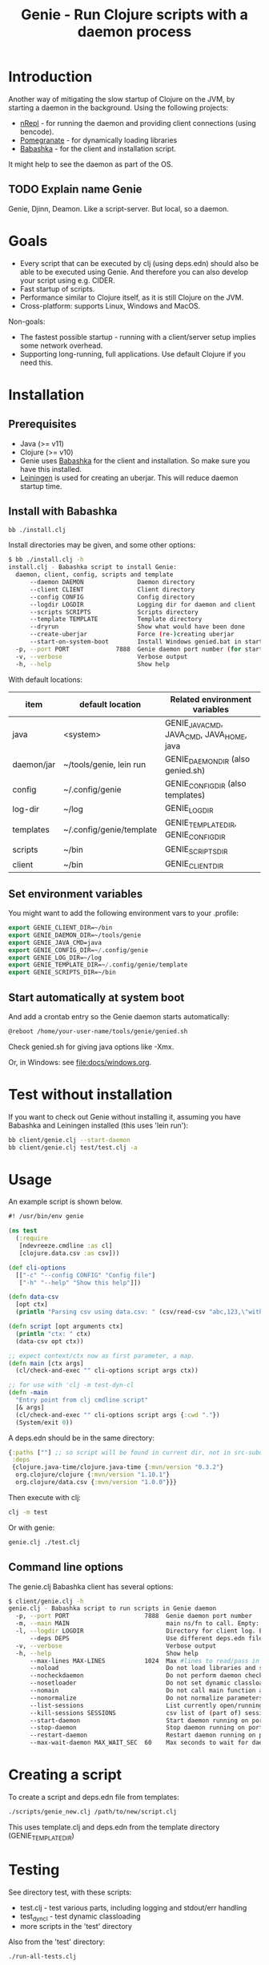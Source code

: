 #+STARTUP: content indent
#+title: Genie - Run Clojure scripts with a daemon process

* Introduction
Another way of mitigating the slow startup of Clojure on the JVM, by starting a daemon in the background. Using the following projects:
- [[https://nrepl.org/nrepl/index.html][nRepl]] - for running the daemon and providing client connections (using bencode).
- [[https://github.com/clj-commons/pomegranate][Pomegranate]] - for dynamically loading libraries
- [[https://book.babashka.org][Babashka]] - for the client and installation script.

It might help to see the daemon as part of the OS.

** TODO Explain name Genie
Genie, Djinn, Deamon. Like a script-server. But local, so a daemon.
* Goals
- Every script that can be executed by clj (using deps.edn) should also be able to be executed using Genie. And therefore you can also develop your script using e.g. CIDER.
- Fast startup of scripts.
- Performance similar to Clojure itself, as it is still Clojure on the JVM.
- Cross-platform: supports Linux, Windows and MacOS.

Non-goals:
- The fastest possible startup - running with a client/server setup implies some network overhead.
- Supporting long-running, full applications. Use default Clojure if you need this.
* Installation
** Prerequisites
- Java (>= v11)
- Clojure (>= v10)
- Genie uses [[https://book.babashka.org][Babashka]] for the client and installation. So make sure you have this installed.
- [[https://leiningen.org][Leiningen]] is used for creating an uberjar. This will reduce daemon startup time.
** Install with Babashka
#+begin_src bash :tangle yes
  bb ./install.clj
#+end_src

Install directories may be given, and some other options:
#+begin_src bash :tangle yes
$ bb ./install.clj -h
install.clj - Babashka script to install Genie:
  daemon, client, config, scripts and template
      --daemon DAEMON               Daemon directory
      --client CLIENT               Client directory
      --config CONFIG               Config directory
      --logdir LOGDIR               Logging dir for daemon and client
      --scripts SCRIPTS             Scripts directory
      --template TEMPLATE           Template directory
      --dryrun                      Show what would have been done
      --create-uberjar              Force (re-)creating uberjar
      --start-on-system-boot        Install Windows genied.bat in startup folder
  -p, --port PORT             7888  Genie daemon port number (for start-on-system-boot)
  -v, --verbose                     Verbose output
  -h, --help                        Show help

#+end_src

With default locations:
| item       | default location         | Related environment variables             |
|------------+--------------------------+-------------------------------------------|
| java       | <system>                 | GENIE_JAVA_CMD, JAVA_CMD, JAVA_HOME, java |
| daemon/jar | ~/tools/genie, lein run  | GENIE_DAEMON_DIR (also genied.sh)         |
| config     | ~/.config/genie          | GENIE_CONFIG_DIR (also templates)         |
| log-dir    | ~/log                    | GENIE_LOG_DIR                             |
| templates  | ~/.config/genie/template | GENIE_TEMPLATE_DIR, GENIE_CONFIG_DIR      |
| scripts    | ~/bin                    | GENIE_SCRIPTS_DIR                         |
| client     | ~/bin                    | GENIE_CLIENT_DIR                          |
** Set environment variables
You might want to add the following environment vars to your .profile:
#+begin_src emacs-lisp :tangle yes
export GENIE_CLIENT_DIR=~/bin
export GENIE_DAEMON_DIR=~/tools/genie
export GENIE_JAVA_CMD=java
export GENIE_CONFIG_DIR=~/.config/genie
export GENIE_LOG_DIR=~/log
export GENIE_TEMPLATE_DIR=~/.config/genie/template
export GENIE_SCRIPTS_DIR=~/bin
#+end_src
** Start automatically at system boot
And add a crontab entry so the Genie daemon starts automatically:
#+begin_src emacs-lisp :tangle yes
@reboot /home/your-user-name/tools/genie/genied.sh
#+end_src

Check genied.sh for giving java options like -Xmx.

Or, in Windows: see [[file:docs/windows.org]].
* Test without installation
If you want to check out Genie without installing it, assuming you have Babashka and Leiningen installed (this uses 'lein run'):
#+begin_src bash :tangle yes
bb client/genie.clj --start-daemon
bb client/genie.clj test/test.clj -a
#+end_src

* Usage
An example script is shown below.

#+begin_src clojure :tangle yes
  #! /usr/bin/env genie

  (ns test
    (:require 
     [ndevreeze.cmdline :as cl]
     [clojure.data.csv :as csv]))

  (def cli-options
    [["-c" "--config CONFIG" "Config file"]
     ["-h" "--help" "Show this help"]])

  (defn data-csv
    [opt ctx]
    (println "Parsing csv using data.csv: " (csv/read-csv "abc,123,\"with,comma\"")))

  (defn script [opt arguments ctx]
    (println "ctx: " ctx)
    (data-csv opt ctx))

  ;; expect context/ctx now as first parameter, a map.
  (defn main [ctx args]
    (cl/check-and-exec "" cli-options script args ctx))

  ;; for use with 'clj -m test-dyn-cl
  (defn -main
    "Entry point from clj cmdline script"
    [& args]
    (cl/check-and-exec "" cli-options script args {:cwd "."})
    (System/exit 0))

#+end_src

A deps.edn should be in the same directory:
#+begin_src clojure :tangle yes
  {:paths [""] ;; so script will be found in current dir, not in src-subdir.
   :deps
   {clojure.java-time/clojure.java-time {:mvn/version "0.3.2"}
    org.clojure/clojure {:mvn/version "1.10.1"}
    org.clojure/data.csv {:mvn/version "1.0.0"}}}
#+end_src

Then execute with clj:
#+begin_src bash :tangle yes
clj -m test
#+end_src

Or with genie:
#+begin_src bash :tangle yes
genie.clj ./test.clj
#+end_src

** Command line options
The genie.clj Babashka client has several options:
#+begin_src bash :tangle yes
$ client/genie.clj -h
genie.clj - Babashka script to run scripts in Genie daemon
  -p, --port PORT                     7888  Genie daemon port number
  -m, --main MAIN                           main ns/fn to call. Empty: get from script ns-decl
  -l, --logdir LOGDIR                       Directory for client log. Empty: no logging
      --deps DEPS                           Use different deps.edn file
  -v, --verbose                             Verbose output
  -h, --help                                Show help
      --max-lines MAX-LINES           1024  Max #lines to read/pass in one message
      --noload                              Do not load libraries and scripts
      --nocheckdaemon                       Do not perform daemon checks on errors
      --nosetloader                         Do not set dynamic classloader
      --nomain                              Do not call main function after loading
      --nonormalize                         Do not normalize parameters to script (rel. paths)
      --list-sessions                       List currently open/running sessions/scripts
      --kill-sessions SESSIONS              csv list of (part of) sessions, or 'all'
      --start-daemon                        Start daemon running on port
      --stop-daemon                         Stop daemon running on port
      --restart-daemon                      Restart daemon running on port
      --max-wait-daemon MAX_WAIT_SEC  60    Max seconds to wait for daemon to start

#+end_src
* Creating a script
To create a script and deps.edn file from templates:
#+begin_src bash :tangle yes
./scripts/genie_new.clj /path/to/new/script.clj
#+end_src

This uses template.clj and deps.edn from the template directory (GENIE_TEMPLATE_DIR)
* Testing
See directory test, with these scripts:
- test.clj - test various parts, including logging and stdout/err handling
- test_dyn_cl - test dynamic classloading
- more scripts in the 'test' directory

Also from the 'test' directory:
#+begin_src bash :tangle yes
./run-all-tests.clj
#+end_src

| Test                    | Notes                                              |
|-------------------------+----------------------------------------------------|
| run-all-tests.clj       | Start a daemon, run all tests and stop daemon      |
| bb_pipe.clj             | Babashka test script for piping stdin->stdout      |
| bb_stdout.clj           | Babashka test script for generating delayed output |
| test_add_numbers.clj    | Add numbers from cmdline                           |
| test.clj                | Several tests with log, stdout, stderr             |
| test_divide_by_0.clj    | Test if exceptions are returned                    |
| test_dyn_cl.clj         | Test dynamic class-loader                          |
| test_head.clj           | Read a text file                                   |
| test_load_file2.clj     | Load/source a library, take 2                      |
| test_load_file.clj      | Load/source a library, take 1                      |
| test_load_file_lib.clj  | Library loaded by test_load_file(2).clj            |
| test_log_concurrent.clj | Test if concurrent logs don't get mixed up         |
| test_loggers.clj        | Test if loggers in script, client and daemon work  |
| test_no_namespace.clj   | Test without a script namespace                    |
| test_params.clj         | Test command line parameters                       |
| test_stdin.clj          | Test reading stdin                                 |
| test_stdout_stderr.clj  | Test output to stdout and stderr                   |
| test_two_namespaces.clj | Test with 2 namespaces in a file                   |
| test_write_file.clj     | Test writing a text file                           |
* Todo
- See [[https://github.com/ndevreeze/genie/issues][Issues on Github]]
- See [[file:docs/todo.org]] for details.
- More real world using and testing
* Related projects
Some Clojure-like languages having fast startup, but not all Clojure/JVM functionality:
- [[https://babashka.org/][Babashka]]
- [[https://github.com/dundalek/closh][Closh]]
- [[https://janet-lang.org/][Janet]]
- [[https://github.com/candid82/joker][Joker]]
- [[https://docs.hylang.org/en/alpha/][Hy]]
- [[https://github.com/anmonteiro/lumo][Lumo]]
- [[https://planck-repl.org/][Planck]]

Some earlier projects, which do not seem to be actively maintained:
- [[https://leiningen.org/grench.html][Grenchman]]
- [[https://github.com/ninjudd/cake][Cake]]
- [[http://inlein.org/][Inlein]] - mostly for setting up classpath, a new JVM is started for each script-run.
- more...
* More docs
- [[file:docs/todo.org]]
- [[file:docs/background.org]]
- [[file:docs/performance.org]]
- [[file:docs/windows.org]] - Specific issues when running on Windows.
* License
Copyright © 2021 Nico de Vreeze

Distributed under the Eclipse Public License, the same as Clojure.

See [[file:LICENSE]]
